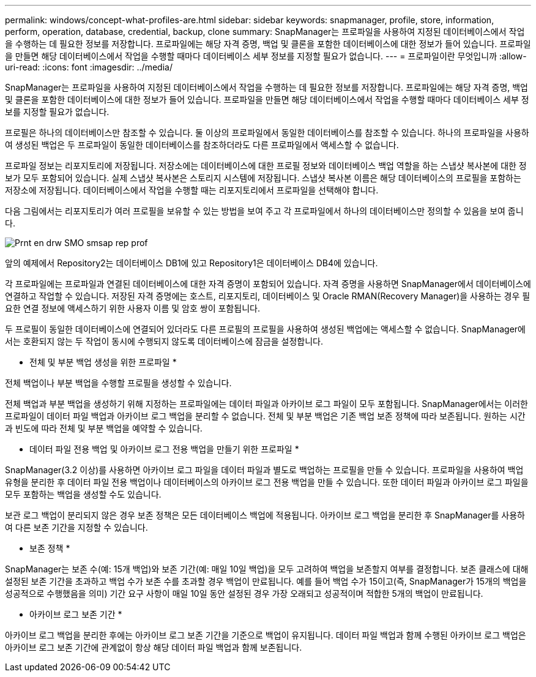 ---
permalink: windows/concept-what-profiles-are.html 
sidebar: sidebar 
keywords: snapmanager, profile, store, information, perform, operation, database, credential, backup, clone 
summary: SnapManager는 프로파일을 사용하여 지정된 데이터베이스에서 작업을 수행하는 데 필요한 정보를 저장합니다. 프로파일에는 해당 자격 증명, 백업 및 클론을 포함한 데이터베이스에 대한 정보가 들어 있습니다. 프로파일을 만들면 해당 데이터베이스에서 작업을 수행할 때마다 데이터베이스 세부 정보를 지정할 필요가 없습니다. 
---
= 프로파일이란 무엇입니까
:allow-uri-read: 
:icons: font
:imagesdir: ../media/


[role="lead"]
SnapManager는 프로파일을 사용하여 지정된 데이터베이스에서 작업을 수행하는 데 필요한 정보를 저장합니다. 프로파일에는 해당 자격 증명, 백업 및 클론을 포함한 데이터베이스에 대한 정보가 들어 있습니다. 프로파일을 만들면 해당 데이터베이스에서 작업을 수행할 때마다 데이터베이스 세부 정보를 지정할 필요가 없습니다.

프로필은 하나의 데이터베이스만 참조할 수 있습니다. 둘 이상의 프로파일에서 동일한 데이터베이스를 참조할 수 있습니다. 하나의 프로파일을 사용하여 생성된 백업은 두 프로파일이 동일한 데이터베이스를 참조하더라도 다른 프로파일에서 액세스할 수 없습니다.

프로파일 정보는 리포지토리에 저장됩니다. 저장소에는 데이터베이스에 대한 프로필 정보와 데이터베이스 백업 역할을 하는 스냅샷 복사본에 대한 정보가 모두 포함되어 있습니다. 실제 스냅샷 복사본은 스토리지 시스템에 저장됩니다. 스냅샷 복사본 이름은 해당 데이터베이스의 프로필을 포함하는 저장소에 저장됩니다. 데이터베이스에서 작업을 수행할 때는 리포지토리에서 프로파일을 선택해야 합니다.

다음 그림에서는 리포지토리가 여러 프로필을 보유할 수 있는 방법을 보여 주고 각 프로파일에서 하나의 데이터베이스만 정의할 수 있음을 보여 줍니다.

image::../media/prnt_en_drw_smo_smsap_rep_prof.gif[Prnt en drw SMO smsap rep prof]

앞의 예제에서 Repository2는 데이터베이스 DB1에 있고 Repository1은 데이터베이스 DB4에 있습니다.

각 프로파일에는 프로파일과 연결된 데이터베이스에 대한 자격 증명이 포함되어 있습니다. 자격 증명을 사용하면 SnapManager에서 데이터베이스에 연결하고 작업할 수 있습니다. 저장된 자격 증명에는 호스트, 리포지토리, 데이터베이스 및 Oracle RMAN(Recovery Manager)을 사용하는 경우 필요한 연결 정보에 액세스하기 위한 사용자 이름 및 암호 쌍이 포함됩니다.

두 프로필이 동일한 데이터베이스에 연결되어 있더라도 다른 프로필의 프로필을 사용하여 생성된 백업에는 액세스할 수 없습니다. SnapManager에서는 호환되지 않는 두 작업이 동시에 수행되지 않도록 데이터베이스에 잠금을 설정합니다.

* 전체 및 부분 백업 생성을 위한 프로파일 *

전체 백업이나 부분 백업을 수행할 프로필을 생성할 수 있습니다.

전체 백업과 부분 백업을 생성하기 위해 지정하는 프로파일에는 데이터 파일과 아카이브 로그 파일이 모두 포함됩니다. SnapManager에서는 이러한 프로파일이 데이터 파일 백업과 아카이브 로그 백업을 분리할 수 없습니다. 전체 및 부분 백업은 기존 백업 보존 정책에 따라 보존됩니다. 원하는 시간과 빈도에 따라 전체 및 부분 백업을 예약할 수 있습니다.

* 데이터 파일 전용 백업 및 아카이브 로그 전용 백업을 만들기 위한 프로파일 *

SnapManager(3.2 이상)를 사용하면 아카이브 로그 파일을 데이터 파일과 별도로 백업하는 프로필을 만들 수 있습니다. 프로파일을 사용하여 백업 유형을 분리한 후 데이터 파일 전용 백업이나 데이터베이스의 아카이브 로그 전용 백업을 만들 수 있습니다. 또한 데이터 파일과 아카이브 로그 파일을 모두 포함하는 백업을 생성할 수도 있습니다.

보관 로그 백업이 분리되지 않은 경우 보존 정책은 모든 데이터베이스 백업에 적용됩니다. 아카이브 로그 백업을 분리한 후 SnapManager를 사용하여 다른 보존 기간을 지정할 수 있습니다.

* 보존 정책 *

SnapManager는 보존 수(예: 15개 백업)와 보존 기간(예: 매일 10일 백업)을 모두 고려하여 백업을 보존할지 여부를 결정합니다. 보존 클래스에 대해 설정된 보존 기간을 초과하고 백업 수가 보존 수를 초과할 경우 백업이 만료됩니다. 예를 들어 백업 수가 15이고(즉, SnapManager가 15개의 백업을 성공적으로 수행했음을 의미) 기간 요구 사항이 매일 10일 동안 설정된 경우 가장 오래되고 성공적이며 적합한 5개의 백업이 만료됩니다.

* 아카이브 로그 보존 기간 *

아카이브 로그 백업을 분리한 후에는 아카이브 로그 보존 기간을 기준으로 백업이 유지됩니다. 데이터 파일 백업과 함께 수행된 아카이브 로그 백업은 아카이브 로그 보존 기간에 관계없이 항상 해당 데이터 파일 백업과 함께 보존됩니다.
